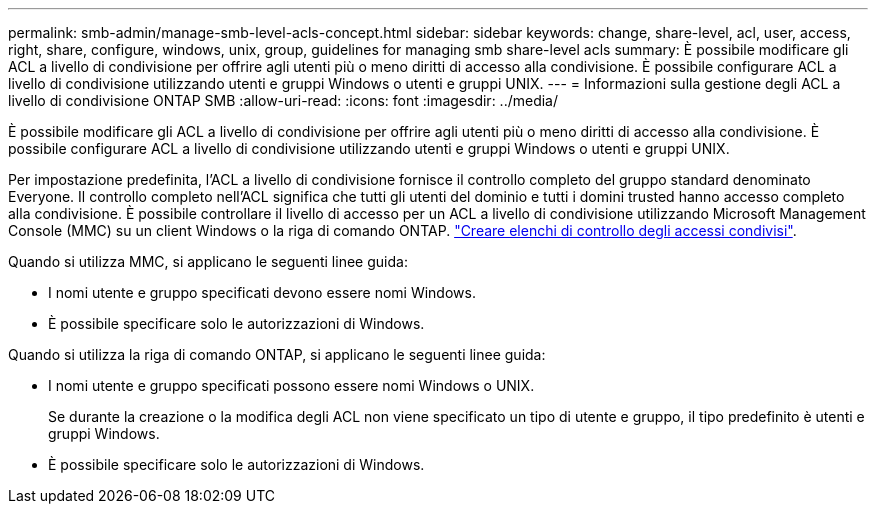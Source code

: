 ---
permalink: smb-admin/manage-smb-level-acls-concept.html 
sidebar: sidebar 
keywords: change, share-level, acl, user, access, right, share, configure, windows, unix, group, guidelines for managing smb share-level acls 
summary: È possibile modificare gli ACL a livello di condivisione per offrire agli utenti più o meno diritti di accesso alla condivisione. È possibile configurare ACL a livello di condivisione utilizzando utenti e gruppi Windows o utenti e gruppi UNIX. 
---
= Informazioni sulla gestione degli ACL a livello di condivisione ONTAP SMB
:allow-uri-read: 
:icons: font
:imagesdir: ../media/


[role="lead"]
È possibile modificare gli ACL a livello di condivisione per offrire agli utenti più o meno diritti di accesso alla condivisione. È possibile configurare ACL a livello di condivisione utilizzando utenti e gruppi Windows o utenti e gruppi UNIX.

Per impostazione predefinita, l'ACL a livello di condivisione fornisce il controllo completo del gruppo standard denominato Everyone. Il controllo completo nell'ACL significa che tutti gli utenti del dominio e tutti i domini trusted hanno accesso completo alla condivisione. È possibile controllare il livello di accesso per un ACL a livello di condivisione utilizzando Microsoft Management Console (MMC) su un client Windows o la riga di comando ONTAP. link:../smb-admin/create-share-access-control-lists-task.html["Creare elenchi di controllo degli accessi condivisi"].

Quando si utilizza MMC, si applicano le seguenti linee guida:

* I nomi utente e gruppo specificati devono essere nomi Windows.
* È possibile specificare solo le autorizzazioni di Windows.


Quando si utilizza la riga di comando ONTAP, si applicano le seguenti linee guida:

* I nomi utente e gruppo specificati possono essere nomi Windows o UNIX.
+
Se durante la creazione o la modifica degli ACL non viene specificato un tipo di utente e gruppo, il tipo predefinito è utenti e gruppi Windows.

* È possibile specificare solo le autorizzazioni di Windows.


